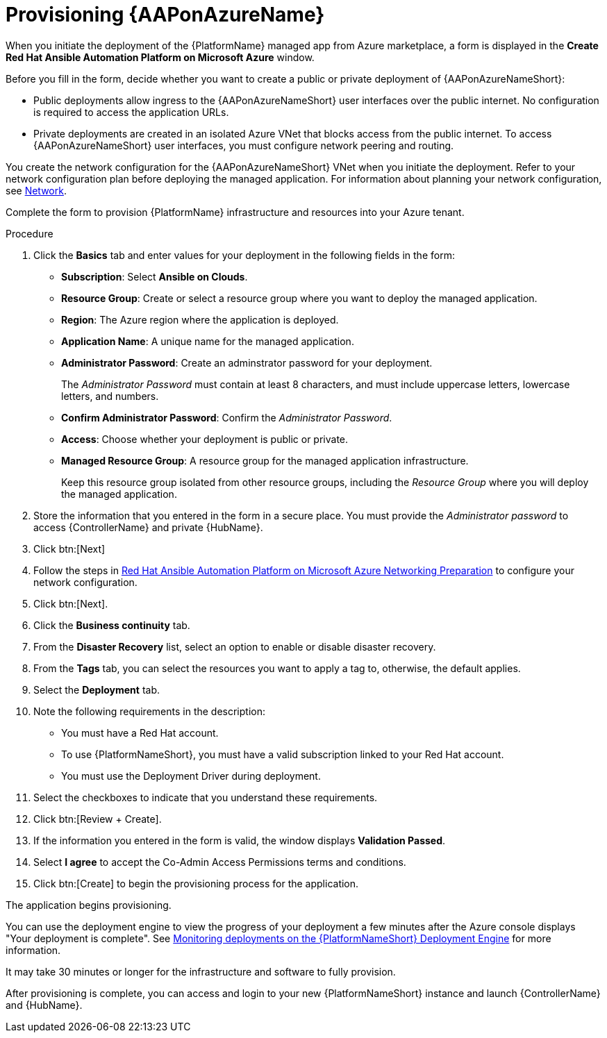 [id="proc-azure-provisioning-aap_{context}"]

= Provisioning {AAPonAzureName}

[role="_abstract"]
When you initiate the deployment of the {PlatformName} managed app from Azure marketplace, a form is displayed in the *Create Red Hat Ansible Automation Platform on Microsoft Azure* window.

Before you fill in the form, decide whether you want to create a public or private deployment of {AAPonAzureNameShort}:

* Public deployments allow ingress to the {AAPonAzureNameShort} user interfaces over the public internet. No configuration is required to access the application URLs.
* Private deployments are created in an isolated Azure VNet that blocks access from the public internet. To access {AAPonAzureNameShort} user interfaces, you must configure network peering and routing.

You create the network configuration for the {AAPonAzureNameShort} VNet when you initiate the deployment.
Refer to your network configuration plan before deploying the managed application.
For information about planning your network configuration, see
xref:con-azure-network_azure-install-prerequisites[Network].

Complete the form to provision {PlatformName} infrastructure and resources into your Azure tenant.

.Procedure

. Click the *Basics* tab and enter values for your deployment in the following fields in the form:
  * *Subscription*: Select *Ansible on Clouds*.
  * *Resource Group*: Create or select a resource group where you want to deploy the managed application.
  * *Region*: The Azure region where the application is deployed.
  * *Application Name*: A unique name for the managed application.
  * *Administrator Password*: Create an adminstrator password for your deployment.
+
The _Administrator Password_ must contain at least 8 characters, and must include uppercase letters, lowercase letters, and numbers.
  * *Confirm Administrator Password*: Confirm the _Administrator Password_.
  * *Access*: Choose whether your deployment is public or private.
  * *Managed Resource Group*: A resource group for the managed application infrastructure.
+
Keep this resource group isolated from other resource groups, including the _Resource Group_ where you will deploy the managed application.
. Store the information that you entered in the form in a secure place. You must provide the _Administrator password_ to access {ControllerName} and private {HubName}.
. Click btn:[Next]
. Follow the steps in link:https://access.redhat.com/articles/6973251[Red Hat Ansible Automation Platform on Microsoft Azure Networking Preparation] to configure your network configuration.
. Click btn:[Next].
. Click the *Business continuity* tab.
. From the *Disaster Recovery* list, select an option to enable or disable disaster recovery.
. From the *Tags* tab, you can select the resources you want to apply a tag to, otherwise, the default applies.
. Select the *Deployment* tab.
. Note the following requirements in the description:
** You must have a Red Hat account.
** To use {PlatformNameShort}, you must have a valid subscription linked to your Red Hat account.
** You must use the Deployment Driver during deployment.
. Select the checkboxes to indicate that you understand these requirements.
. Click btn:[Review + Create].
. If the information you entered in the form is valid, the window displays *Validation Passed*.
. Select *I agree* to accept the Co-Admin Access Permissions terms and conditions.
. Click btn:[Create] to begin the provisioning process for the application.

The application begins provisioning.

You can use the deployment engine to view the progress of your deployment a few minutes after the Azure console displays "Your deployment is complete".
See xref:azure-monitor-deployment-engine_azure-deploy[Monitoring deployments on the {PlatformNameShort} Deployment Engine] for more information.

It may take 30 minutes or longer for the infrastructure and software to fully provision.

After provisioning is complete, you can access and login to your new {PlatformNameShort} instance and launch {ControllerName} and {HubName}.

